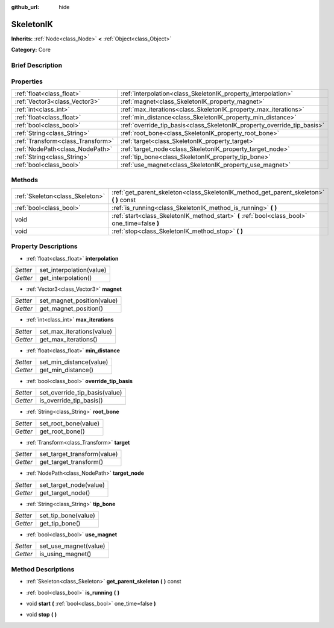 :github_url: hide

.. Generated automatically by doc/tools/makerst.py in Godot's source tree.
.. DO NOT EDIT THIS FILE, but the SkeletonIK.xml source instead.
.. The source is found in doc/classes or modules/<name>/doc_classes.

.. _class_SkeletonIK:

SkeletonIK
==========

**Inherits:** :ref:`Node<class_Node>` **<** :ref:`Object<class_Object>`

**Category:** Core

Brief Description
-----------------



Properties
----------

+-----------------------------------+-------------------------------------------------------------------------+
| :ref:`float<class_float>`         | :ref:`interpolation<class_SkeletonIK_property_interpolation>`           |
+-----------------------------------+-------------------------------------------------------------------------+
| :ref:`Vector3<class_Vector3>`     | :ref:`magnet<class_SkeletonIK_property_magnet>`                         |
+-----------------------------------+-------------------------------------------------------------------------+
| :ref:`int<class_int>`             | :ref:`max_iterations<class_SkeletonIK_property_max_iterations>`         |
+-----------------------------------+-------------------------------------------------------------------------+
| :ref:`float<class_float>`         | :ref:`min_distance<class_SkeletonIK_property_min_distance>`             |
+-----------------------------------+-------------------------------------------------------------------------+
| :ref:`bool<class_bool>`           | :ref:`override_tip_basis<class_SkeletonIK_property_override_tip_basis>` |
+-----------------------------------+-------------------------------------------------------------------------+
| :ref:`String<class_String>`       | :ref:`root_bone<class_SkeletonIK_property_root_bone>`                   |
+-----------------------------------+-------------------------------------------------------------------------+
| :ref:`Transform<class_Transform>` | :ref:`target<class_SkeletonIK_property_target>`                         |
+-----------------------------------+-------------------------------------------------------------------------+
| :ref:`NodePath<class_NodePath>`   | :ref:`target_node<class_SkeletonIK_property_target_node>`               |
+-----------------------------------+-------------------------------------------------------------------------+
| :ref:`String<class_String>`       | :ref:`tip_bone<class_SkeletonIK_property_tip_bone>`                     |
+-----------------------------------+-------------------------------------------------------------------------+
| :ref:`bool<class_bool>`           | :ref:`use_magnet<class_SkeletonIK_property_use_magnet>`                 |
+-----------------------------------+-------------------------------------------------------------------------+

Methods
-------

+---------------------------------+------------------------------------------------------------------------------------------------+
| :ref:`Skeleton<class_Skeleton>` | :ref:`get_parent_skeleton<class_SkeletonIK_method_get_parent_skeleton>` **(** **)** const      |
+---------------------------------+------------------------------------------------------------------------------------------------+
| :ref:`bool<class_bool>`         | :ref:`is_running<class_SkeletonIK_method_is_running>` **(** **)**                              |
+---------------------------------+------------------------------------------------------------------------------------------------+
| void                            | :ref:`start<class_SkeletonIK_method_start>` **(** :ref:`bool<class_bool>` one_time=false **)** |
+---------------------------------+------------------------------------------------------------------------------------------------+
| void                            | :ref:`stop<class_SkeletonIK_method_stop>` **(** **)**                                          |
+---------------------------------+------------------------------------------------------------------------------------------------+

Property Descriptions
---------------------

.. _class_SkeletonIK_property_interpolation:

- :ref:`float<class_float>` **interpolation**

+----------+--------------------------+
| *Setter* | set_interpolation(value) |
+----------+--------------------------+
| *Getter* | get_interpolation()      |
+----------+--------------------------+

.. _class_SkeletonIK_property_magnet:

- :ref:`Vector3<class_Vector3>` **magnet**

+----------+----------------------------+
| *Setter* | set_magnet_position(value) |
+----------+----------------------------+
| *Getter* | get_magnet_position()      |
+----------+----------------------------+

.. _class_SkeletonIK_property_max_iterations:

- :ref:`int<class_int>` **max_iterations**

+----------+---------------------------+
| *Setter* | set_max_iterations(value) |
+----------+---------------------------+
| *Getter* | get_max_iterations()      |
+----------+---------------------------+

.. _class_SkeletonIK_property_min_distance:

- :ref:`float<class_float>` **min_distance**

+----------+-------------------------+
| *Setter* | set_min_distance(value) |
+----------+-------------------------+
| *Getter* | get_min_distance()      |
+----------+-------------------------+

.. _class_SkeletonIK_property_override_tip_basis:

- :ref:`bool<class_bool>` **override_tip_basis**

+----------+-------------------------------+
| *Setter* | set_override_tip_basis(value) |
+----------+-------------------------------+
| *Getter* | is_override_tip_basis()       |
+----------+-------------------------------+

.. _class_SkeletonIK_property_root_bone:

- :ref:`String<class_String>` **root_bone**

+----------+----------------------+
| *Setter* | set_root_bone(value) |
+----------+----------------------+
| *Getter* | get_root_bone()      |
+----------+----------------------+

.. _class_SkeletonIK_property_target:

- :ref:`Transform<class_Transform>` **target**

+----------+-----------------------------+
| *Setter* | set_target_transform(value) |
+----------+-----------------------------+
| *Getter* | get_target_transform()      |
+----------+-----------------------------+

.. _class_SkeletonIK_property_target_node:

- :ref:`NodePath<class_NodePath>` **target_node**

+----------+------------------------+
| *Setter* | set_target_node(value) |
+----------+------------------------+
| *Getter* | get_target_node()      |
+----------+------------------------+

.. _class_SkeletonIK_property_tip_bone:

- :ref:`String<class_String>` **tip_bone**

+----------+---------------------+
| *Setter* | set_tip_bone(value) |
+----------+---------------------+
| *Getter* | get_tip_bone()      |
+----------+---------------------+

.. _class_SkeletonIK_property_use_magnet:

- :ref:`bool<class_bool>` **use_magnet**

+----------+-----------------------+
| *Setter* | set_use_magnet(value) |
+----------+-----------------------+
| *Getter* | is_using_magnet()     |
+----------+-----------------------+

Method Descriptions
-------------------

.. _class_SkeletonIK_method_get_parent_skeleton:

- :ref:`Skeleton<class_Skeleton>` **get_parent_skeleton** **(** **)** const

.. _class_SkeletonIK_method_is_running:

- :ref:`bool<class_bool>` **is_running** **(** **)**

.. _class_SkeletonIK_method_start:

- void **start** **(** :ref:`bool<class_bool>` one_time=false **)**

.. _class_SkeletonIK_method_stop:

- void **stop** **(** **)**


